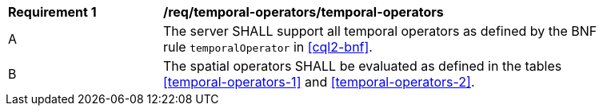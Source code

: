 [[req_temporal-operators_temporal-operators]] 
[width="90%",cols="2,6a"]
|===
^|*Requirement {counter:req-id}* |*/req/temporal-operators/temporal-operators* 
^|A |The server SHALL support all temporal operators as defined by the BNF rule `temporalOperator` 
in <<cql2-bnf>>.
^|B |The spatial operators SHALL be evaluated as defined in the tables <<temporal-operators-1>> and <<temporal-operators-2>>.
|===
